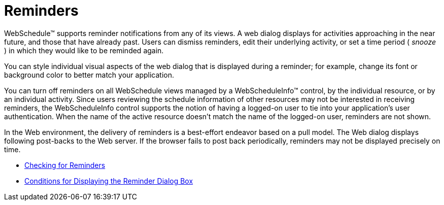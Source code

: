 ﻿////

|metadata|
{
    "name": "webschedule-reminders",
    "controlName": ["WebSchedule"],
    "tags": [],
    "guid": "{261EC5B2-0D47-46AC-81C4-F31515BC2F17}",  
    "buildFlags": [],
    "createdOn": "2005-01-08T00:00:00Z"
}
|metadata|
////

= Reminders

WebSchedule™ supports reminder notifications from any of its views. A web dialog displays for activities approaching in the near future, and those that have already past. Users can dismiss reminders, edit their underlying activity, or set a time period ( _snooze_ ) in which they would like to be reminded again.

You can style individual visual aspects of the web dialog that is displayed during a reminder; for example, change its font or background color to better match your application.

You can turn off reminders on all WebSchedule views managed by a WebScheduleInfo™ control, by the individual resource, or by an individual activity. Since users reviewing the schedule information of other resources may not be interested in receiving reminders, the WebScheduleInfo control supports the notion of having a logged-on user to tie into your application's user authentication. When the name of the active resource doesn't match the name of the logged-on user, reminders are not shown.

In the Web environment, the delivery of reminders is a best-effort endeavor based on a pull model. The Web dialog displays following post-backs to the Web server. If the browser fails to post back periodically, reminders may not be displayed precisely on time.

* link:webschedule-checking-for-reminders.html[Checking for Reminders]
* link:webschedule-conditions-for-displaying-the-reminder-dialog-box.html[Conditions for Displaying the Reminder Dialog Box]